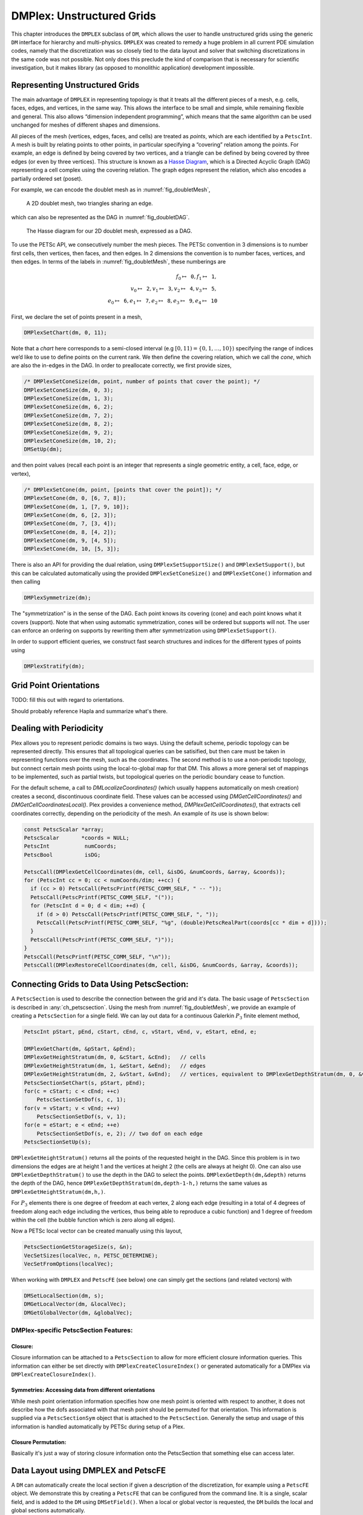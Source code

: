 .. _ch_unstructured:

DMPlex: Unstructured Grids
--------------------------

This chapter introduces the ``DMPLEX`` subclass of ``DM``, which allows
the user to handle unstructured grids using the generic ``DM`` interface
for hierarchy and multi-physics. ``DMPLEX`` was created to remedy a huge
problem in all current PDE simulation codes, namely that the
discretization was so closely tied to the data layout and solver that
switching discretizations in the same code was not possible. Not only
does this preclude the kind of comparison that is necessary for
scientific investigation, but it makes library (as opposed to monolithic
application) development impossible.

Representing Unstructured Grids
~~~~~~~~~~~~~~~~~~~~~~~~~~~~~~~

The main advantage of ``DMPLEX`` in representing topology is that it
treats all the different pieces of a mesh, e.g. cells, faces, edges, and
vertices, in the same way. This allows the interface to be
small and simple, while remaining flexible and general. This also allows
“dimension independent programming”, which means that the same algorithm
can be used unchanged for meshes of different shapes and dimensions.

All pieces of the mesh (vertices, edges, faces, and cells) are treated as *points*, which are each identified by a
``PetscInt``. A mesh is built by relating points to other points, in
particular specifying a “covering” relation among the points. For
example, an edge is defined by being covered by two vertices, and a
triangle can be defined by being covered by three edges (or even by
three vertices). This structure is known as a `Hasse Diagram <http://en.wikipedia.org/wiki/Hasse_diagram>`__, which is a
Directed Acyclic Graph (DAG) representing a cell complex using the
covering relation. The graph edges represent the relation, which also
encodes a partially ordered set (poset).

For example, we can encode the doublet mesh as in :numref:`fig_doubletMesh`,

.. figure:: /images/manual/dmplex_doublet_mesh.svg
  :name: fig_doubletMesh

  A 2D doublet mesh, two triangles sharing an edge.

which can also be represented as the DAG in
:numref:`fig_doubletDAG`.

.. figure:: /images/manual/dmplex_doublet_dag.svg
  :name: fig_doubletDAG

  The Hasse diagram for our 2D doublet mesh, expressed as a DAG.

To use the PETSc API, we consecutively number the mesh pieces. The
PETSc convention in 3 dimensions is to number first cells, then
vertices, then faces, and then edges. In 2 dimensions the convention is
to number faces, vertices, and then edges.
In terms of the labels in
:numref:`fig_doubletMesh`, these numberings are

.. math:: f_0 \mapsto \mathtt{0}, f_1 \mapsto \mathtt{1}, \\ v_0 \mapsto \mathtt{2}, v_1 \mapsto \mathtt{3}, v_2 \mapsto \mathtt{4}, v_3 \mapsto \mathtt{5}, \\ e_0 \mapsto \mathtt{6}, e_1 \mapsto \mathtt{7}, e_2 \mapsto \mathtt{8}, e_3 \mapsto \mathtt{9}, e_4 \mapsto \mathtt{10}

First, we declare the set of points present in a mesh,

.. code-block::

   DMPlexSetChart(dm, 0, 11);

Note that a *chart* here corresponds to a semi-closed interval (e.g
:math:`[0,11) = \{0,1,\ldots,10\}`) specifying the range of indices we’d
like to use to define points on the current rank. We then define the
covering relation, which we call the *cone*, which are also the in-edges
in the DAG. In order to preallocate correctly, we first provide sizes,

.. code-block::

   /* DMPlexSetConeSize(dm, point, number of points that cover the point); */
   DMPlexSetConeSize(dm, 0, 3);
   DMPlexSetConeSize(dm, 1, 3);
   DMPlexSetConeSize(dm, 6, 2);
   DMPlexSetConeSize(dm, 7, 2);
   DMPlexSetConeSize(dm, 8, 2);
   DMPlexSetConeSize(dm, 9, 2);
   DMPlexSetConeSize(dm, 10, 2);
   DMSetUp(dm);

and then point values (recall each point is an integer that represents a single geometric entity, a cell, face, edge, or vertex),

.. code-block::

   /* DMPlexSetCone(dm, point, [points that cover the point]); */
   DMPlexSetCone(dm, 0, [6, 7, 8]);
   DMPlexSetCone(dm, 1, [7, 9, 10]);
   DMPlexSetCone(dm, 6, [2, 3]);
   DMPlexSetCone(dm, 7, [3, 4]);
   DMPlexSetCone(dm, 8, [4, 2]);
   DMPlexSetCone(dm, 9, [4, 5]);
   DMPlexSetCone(dm, 10, [5, 3]);

There is also an API for providing the dual relation, using
``DMPlexSetSupportSize()`` and ``DMPlexSetSupport()``, but this can be
calculated automatically using the provided ``DMPlexSetConeSize()`` and ``DMPlexSetCone()`` information and then calling

.. code-block::

   DMPlexSymmetrize(dm);

The "symmetrization" is in the sense of the DAG. Each point knows its covering (cone) and each point knows what it covers (support). Note that when using automatic symmetrization, cones will be ordered but supports will not. The user can enforce an ordering on supports by rewriting them after symmetrization using ``DMPlexSetSupport()``.

In order to support efficient queries, we construct fast
search structures and indices for the different types of points using

.. code-block::

   DMPlexStratify(dm);

Grid Point Orientations
~~~~~~~~~~~~~~~~~~~~~~~

TODO: fill this out with regard to orientations.

Should probably reference Hapla and summarize what's there.

Dealing with Periodicity
~~~~~~~~~~~~~~~~~~~~~~~~

Plex allows you to represent periodic domains is two ways. Using the default scheme, periodic topology can be represented directly. This ensures that all topological queries can be satisified, but then care must be taken in representing functions over the mesh, such as the coordinates. The second method is to use a non-periodic topology, but connect certain mesh points using the local-to-global map for that DM. This allows a more general set of mappings to be implemented, such as partial twists, but topological queries on the periodic boundary cease to function.

For the default scheme, a call to `DMLocalizeCoordinates()` (which usually happens automatically on mesh creation) creates a second, discontinuous coordinate field. These values can be accessed using `DMGetCellCoordinates()` and `DMGetCellCoordinatesLocal()`. Plex provides a convenience method, `DMPlexGetCellCoordinates()`, that extracts cell coordinates correctly, depending on the periodicity of the mesh. An example of its use is shown below:

.. code-block::

  const PetscScalar *array;
  PetscScalar       *coords = NULL;
  PetscInt           numCoords;
  PetscBool          isDG;

  PetscCall(DMPlexGetCellCoordinates(dm, cell, &isDG, &numCoords, &array, &coords));
  for (PetscInt cc = 0; cc < numCoords/dim; ++cc) {
    if (cc > 0) PetscCall(PetscPrintf(PETSC_COMM_SELF, " -- "));
    PetscCall(PetscPrintf(PETSC_COMM_SELF, "("));
    for (PetscInt d = 0; d < dim; ++d) {
      if (d > 0) PetscCall(PetscPrintf(PETSC_COMM_SELF, ", "));
      PetscCall(PetscPrintf(PETSC_COMM_SELF, "%g", (double)PetscRealPart(coords[cc * dim + d])));
    }
    PetscCall(PetscPrintf(PETSC_COMM_SELF, ")"));
  }
  PetscCall(PetscPrintf(PETSC_COMM_SELF, "\n"));
  PetscCall(DMPlexRestoreCellCoordinates(dm, cell, &isDG, &numCoords, &array, &coords));

Connecting Grids to Data Using PetscSection:
~~~~~~~~~~~~~~~~~~~~~~~~~~~~~~~~~~~~~~~~~~~~

A ``PetscSection`` is used to describe the connection between the grid and it's data.
The basic usage of ``PetscSection`` is described in :any:`ch_petscsection`.
Using the mesh from :numref:`fig_doubletMesh`, we provide an example of creating a ``PetscSection`` for a single field.
We can lay out data for a continuous Galerkin :math:`P_3` finite element method,

.. code-block::

   PetscInt pStart, pEnd, cStart, cEnd, c, vStart, vEnd, v, eStart, eEnd, e;

   DMPlexGetChart(dm, &pStart, &pEnd);
   DMPlexGetHeightStratum(dm, 0, &cStart, &cEnd);   // cells
   DMPlexGetHeightStratum(dm, 1, &eStart, &eEnd);   // edges
   DMPlexGetHeightStratum(dm, 2, &vStart, &vEnd);   // vertices, equivalent to DMPlexGetDepthStratum(dm, 0, &vStart, &vEnd);
   PetscSectionSetChart(s, pStart, pEnd);
   for(c = cStart; c < cEnd; ++c)
       PetscSectionSetDof(s, c, 1);
   for(v = vStart; v < vEnd; ++v)
       PetscSectionSetDof(s, v, 1);
   for(e = eStart; e < eEnd; ++e)
       PetscSectionSetDof(s, e, 2); // two dof on each edge
   PetscSectionSetUp(s);

``DMPlexGetHeightStratum()`` returns all the points of the requested height
in the DAG. Since this problem is in two dimensions the edges are at
height 1 and the vertices at height 2 (the cells are always at height
0). One can also use ``DMPlexGetDepthStratum()`` to use the depth in the
DAG to select the points. ``DMPlexGetDepth(dm,&depth)`` returns the depth
of the DAG, hence ``DMPlexGetDepthStratum(dm,depth-1-h,)`` returns the
same values as ``DMPlexGetHeightStratum(dm,h,)``.

For :math:`P_3` elements there is one degree of freedom at each vertex, 2 along
each edge (resulting in a total of 4 degrees of freedom along each edge
including the vertices, thus being able to reproduce a cubic function)
and 1 degree of freedom within the cell (the bubble function which is
zero along all edges).

Now a PETSc local vector can be created manually using this layout,

.. code-block::

   PetscSectionGetStorageSize(s, &n);
   VecSetSizes(localVec, n, PETSC_DETERMINE);
   VecSetFromOptions(localVec);

When working with ``DMPLEX`` and ``PetscFE`` (see below) one can simply get the sections (and related vectors) with

.. code-block::

   DMSetLocalSection(dm, s);
   DMGetLocalVector(dm, &localVec);
   DMGetGlobalVector(dm, &globalVec);

DMPlex-specific PetscSection Features:
^^^^^^^^^^^^^^^^^^^^^^^^^^^^^^^^^^^^^^

Closure:
""""""""
Closure information can be attached to a ``PetscSection`` to allow for more efficient closure information queries.
This information can either be set directly with ``DMPlexCreateClosureIndex()`` or generated automatically for a DMPlex via ``DMPlexCreateClosureIndex()``.

Symmetries: Accessing data from different orientations
""""""""""""""""""""""""""""""""""""""""""""""""""""""
While mesh point orientation information specifies how one mesh point is oriented with respect to another, it does not describe how the dofs associated with that mesh point should be permuted for that orientation.
This information is supplied via a ``PetscSectionSym`` object that is attached to the ``PetscSection``.
Generally the setup and usage of this information is handled automatically by PETSc during setup of a Plex.

Closure Permutation:
""""""""""""""""""""
Basically it's just a way of storing closure information onto the PetscSection that something else can access later.

Data Layout using DMPLEX and PetscFE
~~~~~~~~~~~~~~~~~~~~~~~~~~~~~~~~~~~~

A ``DM`` can automatically create the local section if given a description of the discretization, for example using a ``PetscFE`` object. We demonstrate this by creating
a ``PetscFE`` that can be configured from the command line. It is a single, scalar field, and is added to the ``DM`` using ``DMSetField()``.
When a local or global vector is requested, the ``DM`` builds the local and global sections automatically.

.. code-block::

  DMPlexIsSimplex(dm, &simplex);
  PetscFECreateDefault(PETSC_COMM_SELF, dim, 1, simplex, NULL, -1, &fe);
  DMSetField(dm, 0, NULL, (PetscObject) fe);
  DMCreateDS(dm);

Here the call to ``DMSetField()`` declares the discretization will have one field with the integer label 0 that has one degree of freedom at each point on the ``DMPlex``.
To get the :math:`P_3` section above, we can either give the option ``-petscspace_degree 3``, or call ``PetscFECreateLagrange()`` and set the degree directly.

Partitioning and Ordering
~~~~~~~~~~~~~~~~~~~~~~~~~

In the same way as ``MatPartitioning`` or
``MatGetOrdering()``, give the results of a partitioning or ordering of a graph defined by a sparse matrix,
``PetscPartitionerDMPlexPartition`` or ``DMPlexPermute`` are encoded in
an ``IS``. However, the graph is not the adjacency graph of the matrix
but the mesh itself. Once the mesh is partitioned and
reordered, the data layout from a ``PetscSection`` can be used to
automatically derive a problem partitioning/ordering.

Influence of Variables on One Another
^^^^^^^^^^^^^^^^^^^^^^^^^^^^^^^^^^^^^

The Jacobian of a problem represents the influence of some
variable on other variables in the problem. Very often, this influence
pattern is determined jointly by the computational mesh and
discretization. ``DMCreateMatrix()`` must compute this pattern when it
automatically creates the properly preallocated Jacobian matrix. In
``DMDA`` the influence pattern, or what we will call variable
*adjacency*, depends only on the stencil since the topology is Cartesian
and the discretization is implicitly finite difference.

In ``DMPLEX``,
we allow the user to specify the adjacency topologically, while
maintaining good defaults. The pattern is controlled by two flags. The first flag, ``useCone``,
indicates whether variables couple first to their boundary [#boundary_footnote]_
and then to
neighboring entities, or the reverse. For example, in finite elements,
the variables couple to the set of neighboring cells containing the mesh
point, and we set the flag to ``useCone = PETSC_FALSE``. By constrast,
in finite volumes, cell variables first couple to the cell boundary, and
then to the neighbors, so we set the flag to ``useCone = PETSC_TRUE``.
The second flag, ``useClosure``, indicates whether we consider the
transitive closure of the neighbor relation above, or just a single
level. For example, in finite elements, the entire boundary of any cell
couples to the interior, and we set the flag to
``useClosure = PETSC_TRUE``. By contrast, in most finite volume methods,
cells couple only across faces, and not through vertices, so we set the
flag to ``useClosure = PETSC_FALSE``. However, the power of this method
is its flexibility. If we wanted a finite volume method that coupled all
cells around a vertex, we could easily prescribe that by changing to
``useClosure = PETSC_TRUE``.

Evaluating Residuals
~~~~~~~~~~~~~~~~~~~~

The evaluation of a residual or Jacobian, for most discretizations has
the following general form:

-  Traverse the mesh, picking out pieces (which in general overlap),

-  Extract some values from the current solution vector, associated with this
   piece,

-  Calculate some values for the piece, and

-  Insert these values into the residual vector

DMPlex separates these different concerns by passing sets of points from mesh traversal routines to data
extraction routines and back. In this way, the ``PetscSection`` which
structures the data inside a ``Vec`` does not need to know anything
about the mesh inside a ``DMPLEX``.

The most common mesh traversal is the transitive closure of a point,
which is exactly the transitive closure of a point in the DAG using the
covering relation. In other words, the transitive closure consists of
all points that cover the given point (generally a cell) plus all points
that cover those points, etc. So in 2d the transitive closure for a cell
consists of edges and vertices while in 3d it consists of faces, edges,
and vertices. Note that this closure can be calculated orienting the
arrows in either direction. For example, in a finite element
calculation, we calculate an integral over each element, and then sum up
the contributions to the basis function coefficients. The closure of the
element can be expressed discretely as the transitive closure of the
element point in the mesh DAG, where each point also has an orientation.
Then we can retrieve the data using ``PetscSection`` methods,

.. code-block::

   PetscScalar *a;
   PetscInt     numPoints, *points = NULL, p;

   VecGetArrayRead(u,&a);
   DMPlexGetTransitiveClosure(dm,cell,PETSC_TRUE,&numPoints,&points);
   for (p = 0; p <= numPoints*2; p += 2) {
     PetscInt dof, off, d;

     PetscSectionGetDof(section, points[p], &dof);
     PetscSectionGetOffset(section, points[p], &off);
     for (d = 0; d <= dof; ++d) {
       myfunc(a[off+d]);
     }
   }
   DMPlexRestoreTransitiveClosure(dm, cell, PETSC_TRUE, &numPoints, &points);
   VecRestoreArrayRead(u, &a);

This operation is so common that we have built a convenience method
around it which returns the values in a contiguous array, correctly
taking into account the orientations of various mesh points:

.. code-block::

   const PetscScalar *values;
   PetscInt           csize;

   DMPlexVecGetClosure(dm, section, u, cell, &csize, &values);
   // Do integral in quadrature loop putting the result into r[]
   DMPlexVecRestoreClosure(dm, section, u, cell, &csize, &values);
   DMPlexVecSetClosure(dm, section, residual, cell, &r, ADD_VALUES);

A simple example of this kind of calculation is in
``DMPlexComputeL2Diff_Plex()`` (`source <PETSC_DOC_OUT_ROOT_PLACEHOLDER/src/dm/impls/plex/plexfem.c.html#DMComputeL2Diff_Plex>`__).
Note that there is no restriction on the type of cell or dimension of
the mesh in the code above, so it will work for polyhedral cells, hybrid
meshes, and meshes of any dimension, without change. We can also reverse
the covering relation, so that the code works for finite volume methods
where we want the data from neighboring cells for each face:

.. code-block::

   PetscScalar *a;
   PetscInt     points[2*2], numPoints, p, dofA, offA, dofB, offB;

   VecGetArray(u,  &a);
   DMPlexGetTransitiveClosure(dm, cell, PETSC_FALSE, &numPoints, &points);
   assert(numPoints == 2);
   PetscSectionGetDof(section, points[0*2], &dofA);
   PetscSectionGetDof(section, points[1*2], &dofB);
   assert(dofA == dofB);
   PetscSectionGetOffset(section, points[0*2], &offA);
   PetscSectionGetOffset(section, points[1*2], &offB);
   myfunc(a[offA], a[offB]);
   VecRestoreArray(u, &a);

This kind of calculation is used in
`TS Tutorial ex11 <PETSC_DOC_OUT_ROOT_PLACEHOLDER/src/ts/tutorials/ex11.c.html>`__.

Saving and Loading DMPlex Data with HDF5
~~~~~~~~~~~~~~~~~~~~~~~~~~~~~~~~~~~~~~~~

PETSc allows users to save/load ``DMPLEX``\ s representing meshes,
``PetscSection``\ s representing data layouts on the meshes, and
``Vec``\ s defined on the data layouts to/from an HDF5 file in
parallel, where one can use different number of processes for saving
and for loading.

Saving
^^^^^^

The simplest way to save ``DM`` data is to use options for configuration.
This requires only the code

.. code-block::

  DMViewFromOptions(dm, NULL, "-dm_view");
  VecViewFromOptions(vec, NULL, "-vec_view")

along with the command line options

.. code-block:: console

  $ ./myprog -dm_view hdf5:myprog.h5 -vec_view hdf5:myprog.h5::append

Options prefixes can be used to separately control the saving and loading of various fields.
However, the user can have finer grained control by explicitly creating the PETSc objects involved.
To save data to "example.h5" file, we can first create a ``PetscViewer`` of type ``PETSCVIEWERHDF5`` in ``FILE_MODE_WRITE`` mode as:

.. code-block::

   PetscViewer  viewer;

   PetscViewerHDF5Open(PETSC_COMM_WORLD, "example.h5", FILE_MODE_WRITE, &viewer);

As ``dm`` is a ``DMPLEX`` object representing a mesh, we first give it a *mesh name*, "plexA", and save it as:

.. code-block::

   PetscObjectSetName((PetscObject)dm, "plexA");
   PetscViewerPushFormat(viewer, PETSC_VIEWER_HDF5_PETSC);
   DMView(dm, viewer);
   PetscViewerPopFormat(viewer);

The ``DMView()`` call is shorthand for the following sequence

.. code-block::

   DMPlexTopologyView(dm, viewer);
   DMPlexCoordinatesView(dm, viewer);
   DMPlexLabelsView(dm, viewer);

If the *mesh name* is not explicitly set, the default name is used.
In the above ``PETSC_VIEWER_HDF5_PETSC`` format was used to save the entire representation of the mesh.
This format also saves global point numbers attached to the mesh points.
In this example the set of all global point numbers is :math:`X = [0, 11)`.

The data layout, ``s``, needs to be wrapped in a ``DM`` object for it to be saved.
Here, we create the wrapping ``DM``, ``sdm``, with ``DMClone()``, give it a *dm name*, "dmA", attach ``s`` to ``sdm``, and save it as:

.. code-block::

   DMClone(dm, &sdm);
   PetscObjectSetName((PetscObject)sdm, "dmA");
   DMSetLocalSection(sdm, s);
   DMPlexSectionView(dm, viewer, sdm);

If the *dm name* is not explicitly set, the default name is to be used.
In the above, instead of using ``DMClone()``, one could also create a new ``DMSHELL`` object to attach ``s`` to.
The first argument of ``DMPlexSectionView()`` is a ``DMPLEX`` object that represents the mesh, and the third argument is a ``DM`` object that carries the data layout that we would like to save.
They are, in general, two different objects, and the former carries a *mesh name*, while the latter carries a *dm name*.
These names are used to construct a group structure in the HDF5 file.
Note that the data layout points are associated with the mesh points, so each of them can also be tagged with a global point number in :math:`X`; ``DMPlexSectionView()`` saves these tags along with the data layout itself, so that, when the mesh and the data layout are loaded separately later, one can associate the points in the former with those in the latter by comparing their global point numbers.

We now create a local vector assiciated with ``sdm``, e.g., as:

.. code-block::

   Vec  vec;

   DMGetLocalVector(sdm, &vec);

After setting values of ``vec``, we name it "vecA" and save it as:

.. code-block::

   PetscObjectSetName((PetscObject)vec, "vecA");
   DMPlexLocalVectorView(dm, viewer, sdm, vec);

A global vector can be saved in the exact same way with trivial changes.

After saving, we destroy the ``PetscViewer`` with:

.. code-block::

   PetscViewerDestroy(&viewer);

The output file "example.h5" now looks like the following:

::

   $ h5dump --contents example.h5
   HDF5 "example.h5" {
   FILE_CONTENTS {
    group      /
    group      /topologies
    group      /topologies/plexA
    group      /topologies/plexA/dms
    group      /topologies/plexA/dms/dmA
    dataset    /topologies/plexA/dms/dmA/order
    group      /topologies/plexA/dms/dmA/section
    dataset    /topologies/plexA/dms/dmA/section/atlasDof
    dataset    /topologies/plexA/dms/dmA/section/atlasOff
    group      /topologies/plexA/dms/dmA/vecs
    group      /topologies/plexA/dms/dmA/vecs/vecA
    dataset    /topologies/plexA/dms/dmA/vecs/vecA/vecA
    group      /topologies/plexA/labels
    group      /topologies/plexA/topology
    dataset    /topologies/plexA/topology/cells
    dataset    /topologies/plexA/topology/cones
    dataset    /topologies/plexA/topology/order
    dataset    /topologies/plexA/topology/orientation
    }
   }

Saving in the new parallel HDF5 format
^^^^^^^^^^^^^^^^^^^^^^^^^^^^^^^^^^^^^^
Since PETSc 3.19, we offer a new format which supports parallel loading.
To write in this format, you currently need to specify it explicitly using the option

::

   -dm_plex_view_hdf5_storage_version 3.0.0

The storage version is stored in the file and set automatically when loading (described below).
You can check the storage version of the HDF5 file with

::

   $ h5dump -a /dmplex_storage_version example.h5

To allow for simple and efficient implementation, and good load balancing, the 3.0.0 format changes the way the mesh topology is stored.
Different strata (sets of mesh entities with an equal dimension; or vertices, edges, faces, and cells) are now stored separately.
The new structure of ``/topologies/<mesh_name>/topology`` is following:

::

   $ h5dump --contents example.h5
   HDF5 "example.h5" {
   FILE_CONTENTS {
    ...
    group      /topologies/plexA/topology
    dataset    /topologies/plexA/topology/permutation
    group      /topologies/plexA/topology/strata
    group      /topologies/plexA/topology/strata/0
    dataset    /topologies/plexA/topology/strata/0/cone_sizes
    dataset    /topologies/plexA/topology/strata/0/cones
    dataset    /topologies/plexA/topology/strata/0/orientations
    group      /topologies/plexA/topology/strata/1
    dataset    /topologies/plexA/topology/strata/1/cone_sizes
    dataset    /topologies/plexA/topology/strata/1/cones
    dataset    /topologies/plexA/topology/strata/1/orientations
    group      /topologies/plexA/topology/strata/2
    dataset    /topologies/plexA/topology/strata/2/cone_sizes
    dataset    /topologies/plexA/topology/strata/2/cones
    dataset    /topologies/plexA/topology/strata/2/orientations
    group      /topologies/plexA/topology/strata/3
    dataset    /topologies/plexA/topology/strata/3/cone_sizes
    dataset    /topologies/plexA/topology/strata/3/cones
    dataset    /topologies/plexA/topology/strata/3/orientations
    }
   }

Group ``/topologies/<mesh_name>/topology/strata`` contains a subgroup for each stratum depth (dimension; 0 for vertices up to 3 for cells).
DAG points (mesh entities) have an implicit global numbering, given by the position in ``orientations`` (or ``cone_sizes``) plus the stratum offset.
The stratum offset is given by a sum of lengths of all previous strata with respect to the order stored in ``/topologies/<mesh_name>/topology/permutation``.
This global numbering is compatible with the explicit numbering in dataset ``topology/order`` of previous versions.

For a DAG point with index ``i`` at depth ``s``, ``cone_sizes[i]`` gives a size of this point's cone (set of adjacent entities with depth ``s-1``).
Let ``o = sum(cone_sizes[0:i]])`` (in Python syntax).
Points forming the cone are then given by ``cones[o:o+cone_sizes[i]]`` (in numbering relative to the depth ``s-1``).
The orientation of the cone with respect to point ``i`` is then stored in ``orientations[i]``.

Loading
^^^^^^^

To load data from "example.h5" file, we create a ``PetscViewer``
of type ``PETSCVIEWERHDF5`` in ``FILE_MODE_READ`` mode as:

.. code-block::

   PetscViewerHDF5Open(PETSC_COMM_WORLD, "example.h5", FILE_MODE_READ, &viewer);

We then create a ``DMPLEX`` object, give it a *mesh name*, "plexA", and load
the mesh as:

.. code-block::

   DMCreate(PETSC_COMM_WORLD, &dm);
   DMSetType(dm, DMPLEX);
   PetscObjectSetName((PetscObject)dm, "plexA");
   PetscViewerPushFormat(viewer, PETSC_VIEWER_HDF5_PETSC);
   DMLoad(dm, viewer);
   PetscViewerPopFormat(viewer);

where ``PETSC_VIEWER_HDF5_PETSC`` format was again used. The user can have more control by replace the single load call with

.. code-block::

   PetscSF  sfO;

   DMCreate(PETSC_COMM_WORLD, &dm);
   DMSetType(dm, DMPLEX);
   PetscObjectSetName((PetscObject)dm, "plexA");
   PetscViewerPushFormat(viewer, PETSC_VIEWER_HDF5_PETSC);
   DMPlexTopologyLoad(dm, viewer, &sfO);
   DMPlexCoordinatesLoad(dm, viewer, sfO);
   PetscViewerPopFormat(viewer);

The object returned by ``DMPlexTopologyLoad()``, ``sfO``, is a
``PetscSF`` that pushes forward :math:`X` to the loaded mesh,
``dm``; this ``PetscSF`` is constructed with the global point
number tags that we saved along with the mesh points.

As the ``DMPLEX`` mesh just loaded might not have a desired distribution,
it is common to redistribute the mesh for a better distribution using
``DMPlexDistribute()``, e.g., as:

.. code-block::

    DM        distributedDM;
    PetscInt  overlap = 1;
    PetscSF   sfDist, sf;

    DMPlexDistribute(dm, overlap, &sfDist, &distributedDM);
    if (distributedDM) {
      DMDestroy(&dm);
      dm = distributedDM;
      PetscObjectSetName((PetscObject)dm, "plexA");
    }
    PetscSFCompose(sfO, sfDist, &sf);
    PetscSFDestroy(&sfO);
    PetscSFDestroy(&sfDist);

Note that the new ``DMPLEX`` does not automatically inherit the *mesh name*,
so we need to name it "plexA" once again. ``sfDist`` is a ``PetscSF``
that pushes forward the loaded mesh to the redistributed mesh, so, composed
with ``sfO``, it makes the ``PetscSF`` that pushes forward :math:`X`
directly to the redistributed mesh, which we call ``sf``.

We then create a new ``DM``, ``sdm``, with ``DMClone()``, give it
a *dm name*, "dmA", and load the on-disk data layout into ``sdm`` as:

.. code-block::

   PetscSF  globalDataSF, localDataSF;

   DMClone(dm, &sdm);
   PetscObjectSetName((PetscObject)sdm, "dmA");
   DMPlexSectionLoad(dm, viewer, sdm, sf, &globalDataSF, &localDataSF);

where we could also create a new
``DMSHELL`` object instead of using ``DMClone()``.
Each point in the on-disk data layout being tagged with a global
point number in :math:`X`, ``DMPlexSectionLoad()``
internally constructs a ``PetscSF`` that pushes forward the on-disk
data layout to :math:`X`.
Composing this with ``sf``, ``DMPlexSectionLoad()`` internally
constructs another ``PetscSF`` that pushes forward the on-disk
data layout directly to the redistributed mesh. It then
reconstructs the data layout ``s`` on the redistributed mesh and
attaches it to ``sdm``. The objects returned by this function,
``globalDataSF`` and ``localDataSF``, are ``PetscSF``\ s that can
be used to migrate the on-disk vector data into local and global
``Vec``\ s defined on ``sdm``.

We now create a local vector assiciated with ``sdm``, e.g., as:

.. code-block::

   Vec  vec;

   DMGetLocalVector(sdm, &vec);

We then name ``vec`` "vecA" and load the on-disk vector into ``vec`` as:

.. code-block::

   PetscObjectSetName((PetscObject)vec, "vecA");
   DMPlexLocalVectorLoad(dm, viewer, sdm, localDataSF, localVec);

where ``localDataSF`` knows how to migrate the on-disk vector
data into a local ``Vec`` defined on ``sdm``.
The on-disk vector can be loaded into a global vector associated with
``sdm`` in the exact same way with trivial changes.

After loading, we destroy the ``PetscViewer`` with:

.. code-block::

   PetscViewerDestroy(&viewer);

The above infrastructure works seamlessly in distributed-memory parallel
settings, in which one can even use different number of processes for
saving and for loading; a more comprehensive example is found in
`DMPlex Tutorial ex12 <PETSC_DOC_OUT_ROOT_PLACEHOLDER/src/dm/impls/plex/tutorials/ex12.c.html>`__.

Metric-based mesh adaptation
~~~~~~~~~~~~~~~~~~~~~~~~~~~~

DMPlex supports mesh adaptation using the *Riemannian metric framework*.
The idea is to use a Riemannian metric space within the mesher. The
metric space dictates how mesh resolution should be distributed across
the domain. Using this information, the remesher transforms the mesh such
that it is a *unit mesh* when viewed in the metric space. That is, the image
of each of its elements under the mapping from Euclidean space into the
metric space has edges of unit length.

One of the main advantages of metric-based mesh adaptation is that it allows
for fully anisotropic remeshing. That is, it provides a means of controlling
the shape and orientation of elements in the adapted mesh, as well as their
size. This can be particularly useful for advection-dominated and
directionally-dependent problems.

See :cite:`alauzet2010` for further details on metric-based anisotropic mesh
adaptation.

The two main ingredients for metric-based mesh adaptation are an input mesh
(i.e. the ``DMPLEX``) and a Riemannian metric. The implementation in PETSc assumes
that the metric is piecewise linear and continuous across elemental boundaries.
Such an object can be created using the routine

.. code-block::

   DMPlexMetricCreate(DM dm, PetscInt field, Vec *metric);

A metric must be symmetric positive-definite, so that distances may be properly
defined. This can be checked using

.. code-block::

   DMPlexMetricEnforceSPD(DM dm, Vec metricIn, PetscBool restrictSizes, PetscBool restrictAnisotropy, Vec metricOut, Vec determinant);

This routine may also be used to enforce minimum and maximum tolerated metric
magnitudes (i.e. cell sizes), as well as maximum anisotropy. These quantities
can be specified using

.. code-block::

   DMPlexMetricSetMinimumMagnitude(DM dm, PetscReal h_min);
   DMPlexMetricSetMaximumMagnitude(DM dm, PetscReal h_max);
   DMPlexMetricSetMaximumAnisotropy(DM dm, PetscReal a_max);

or the command line arguments

.. code-block::

   -dm_plex_metric_h_min <h_min>
   -dm_plex_metric_h_max <h_max>
   -dm_plex_metric_a_max <a_max>


One simple way to combine two metrics is by simply averaging them entry-by-entry.
Another is to *intersect* them, which amounts to choosing the greatest level of
refinement in each direction. These operations are available in PETSc through
the routines

.. code-block::

   DMPlexMetricAverage(DM dm, PetscInt numMetrics, PetscReal weights[], Vec metrics[], Vec metricAvg);
   DMPlexMetricIntersection(DM dm, PetscInt numMetrics, Vec metrics[], Vec metricInt);

However, before combining metrics, it is important that they are scaled in the same
way. Scaling also allows the user to control the number of vertices in the adapted
mesh (in an approximate sense). This is achieved using the :math:`L^p` normalization
framework, with the routine

.. code-block::

   DMPlexMetricNormalize(DM dm, Vec metricIn, PetscBool restrictSizes, PetscBool restrictAnisotropy, Vec metricOut, Vec determinant);

There are two important parameters for the normalization: the normalization order
:math:`p` and the target metric complexity, which is analogous to the vertex count.
They are controlled using

.. code-block::

   DMPlexMetricSetNormalizationOrder(DM dm, PetscReal p);
   DMPlexMetricSetTargetComplexity(DM dm, PetscReal target);

or the command line arguments

.. code-block:: console

   -dm_plex_metric_p <p>
   -dm_plex_metric_target_complexity <target>

Two different metric-based mesh adaptation tools are available in PETSc:

- `Pragmatic <https://meshadaptation.github.io/>`__;

- `Mmg/ParMmg <https://www.mmgtools.org/>`__.

Mmg is a serial package, whereas ParMmg is the MPI version.
Note that surface meshing is not currently supported and that ParMmg
works only in three dimensions. Mmg can be used for both two and three dimensional problems.
Pragmatic, Mmg and ParMmg may be specified by the command line arguments

.. code-block::

   -dm_adaptor pragmatic
   -dm_adaptor mmg
   -dm_adaptor parmmg

Once a metric has been constructed, it can be used to perform metric-based
mesh adaptation using the routine

.. code-block::

   DMAdaptMetric(DM dm, Vec metric, DMLabel bdLabel, DMLabel rgLabel, DM dmAdapt);

where ``bdLabel`` and ``rgLabel`` are boundary and interior tags to be
preserved under adaptation, respectively.

.. rubric:: Footnotes

.. [#boundary_footnote] The boundary of a cell is its faces, the boundary of a face is its edges and the boundary of an edge is the two vertices.

.. bibliography:: /petsc.bib
    :filter: docname in docnames
